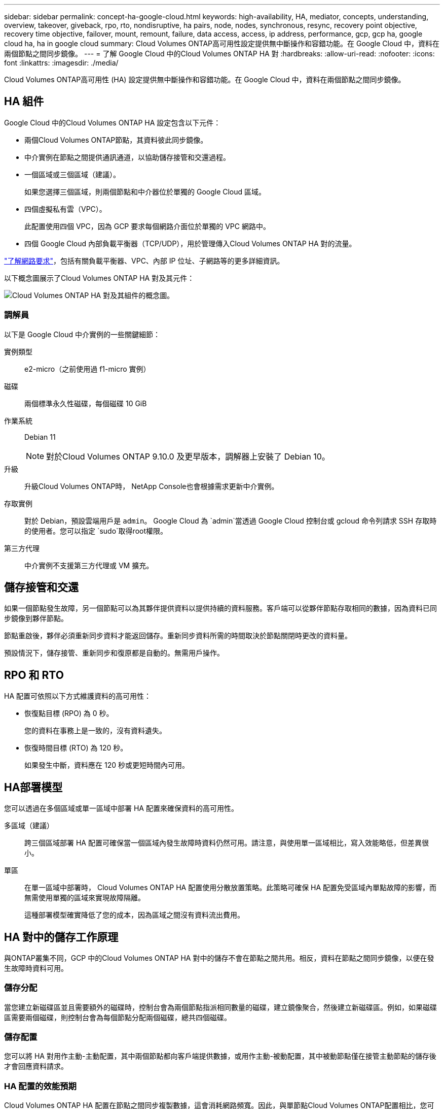 ---
sidebar: sidebar 
permalink: concept-ha-google-cloud.html 
keywords: high-availability, HA, mediator, concepts, understanding, overview, takeover, giveback, rpo, rto, nondisruptive, ha pairs, node, nodes, synchronous, resync, recovery point objective, recovery time objective, failover, mount, remount, failure, data access, access, ip address, performance, gcp, gcp ha, google cloud ha, ha in google cloud 
summary: Cloud Volumes ONTAP高可用性設定提供無中斷操作和容錯功能。在 Google Cloud 中，資料在兩個節點之間同步鏡像。 
---
= 了解 Google Cloud 中的Cloud Volumes ONTAP HA 對
:hardbreaks:
:allow-uri-read: 
:nofooter: 
:icons: font
:linkattrs: 
:imagesdir: ./media/


[role="lead"]
Cloud Volumes ONTAP高可用性 (HA) 設定提供無中斷操作和容錯功能。在 Google Cloud 中，資料在兩個節點之間同步鏡像。



== HA 組件

Google Cloud 中的Cloud Volumes ONTAP HA 設定包含以下元件：

* 兩個Cloud Volumes ONTAP節點，其資料彼此同步鏡像。
* 中介實例在節點之間提供通訊通道，以協助儲存接管和交還過程。
* 一個區域或三個區域（建議）。
+
如果您選擇三個區域，則兩個節點和中介器位於單獨的 Google Cloud 區域。

* 四個虛擬私有雲（VPC）。
+
此配置使用四個 VPC，因為 GCP 要求每個網路介面位於單獨的 VPC 網路中。

* 四個 Google Cloud 內部負載平衡器（TCP/UDP），用於管理傳入Cloud Volumes ONTAP HA 對的流量。


link:reference-networking-gcp.html["了解網路要求"]，包括有關負載平衡器、VPC、內部 IP 位址、子網路等的更多詳細資訊。

以下概念圖展示了Cloud Volumes ONTAP HA 對及其元件：

image:diagram_gcp_ha.png["Cloud Volumes ONTAP HA 對及其組件的概念圖。"]



=== 調解員

以下是 Google Cloud 中介實例的一些關鍵細節：

實例類型:: e2-micro（之前使用過 f1-micro 實例）
磁碟:: 兩個標準永久性磁碟，每個磁碟 10 GiB
作業系統:: Debian 11
+
--

NOTE: 對於Cloud Volumes ONTAP 9.10.0 及更早版本，調解器上安裝了 Debian 10。

--
升級:: 升級Cloud Volumes ONTAP時， NetApp Console也會根據需求更新中介實例。
存取實例:: 對於 Debian，預設雲端用戶是 `admin`。 Google Cloud 為 `admin`當透過 Google Cloud 控制台或 gcloud 命令列請求 SSH 存取時的使用者。您可以指定 `sudo`取得root權限。
第三方代理:: 中介實例不支援第三方代理或 VM 擴充。




== 儲存接管和交還

如果一個節點發生故障，另一個節點可以為其夥伴提供資料以提供持續的資料服務。客戶端可以從夥伴節點存取相同的數據，因為資料已同步鏡像到夥伴節點。

節點重啟後，夥伴必須重新同步資料才能返回儲存。重新同步資料所需的時間取決於節點關閉時更改的資料量。

預設情況下，儲存接管、重新同步和復原都是自動的。無需用戶操作。



== RPO 和 RTO

HA 配置可依照以下方式維護資料的高可用性：

* 恢復點目標 (RPO) 為 0 秒。
+
您的資料在事務上是一致的，沒有資料遺失。

* 恢復時間目標 (RTO) 為 120 秒。
+
如果發生中斷，資料應在 120 秒或更短時間內可用。





== HA部署模型

您可以透過在多個區域或單一區域中部署 HA 配置來確保資料的高可用性。

多區域（建議）:: 跨三個區域部署 HA 配置可確保當一個區域內發生故障時資料仍然可用。請注意，與使用單一區域相比，寫入效能略低，但差異很小。
單區:: 在單一區域中部署時， Cloud Volumes ONTAP HA 配置使用分散放置策略。此策略可確保 HA 配置免受區域內單點故障的影響，而無需使用單獨的區域來實現故障隔離。
+
--
這種部署模型確實降低了您的成本，因為區域之間沒有資料流出費用。

--




== HA 對中的儲存工作原理

與ONTAP叢集不同，GCP 中的Cloud Volumes ONTAP HA 對中的儲存不會在節點之間共用。相反，資料在節點之間同步鏡像，以便在發生故障時資料可用。



=== 儲存分配

當您建立新磁碟區並且需要額外的磁碟時，控制台會為兩個節點指派相同數量的磁碟，建立鏡像聚合，然後建立新磁碟區。例如，如果磁碟區需要兩個磁碟，則控制台會為每個節點分配兩個磁碟，總共四個磁碟。



=== 儲存配置

您可以將 HA 對用作主動-主動配置，其中兩個節點都向客戶端提供數據，或用作主動-被動配置，其中被動節點僅在接管主動節點的儲存後才會回應資料請求。



=== HA 配置的效能預期

Cloud Volumes ONTAP HA 配置在節點之間同步複製數據，這會消耗網路頻寬。因此，與單節點Cloud Volumes ONTAP配置相比，您可以獲得以下效能：

* 對於僅從一個節點提供資料的 HA 配置，讀取效能與單節點配置的讀​​取效能相當，而寫入效能較低。
* 對於從兩個節點提供資料的 HA 配置，讀取效能高於單節點配置的讀​​取效能，寫入效能相同或更高。


有關Cloud Volumes ONTAP效能的更多詳細信息，請參閱link:concept-performance.html["表現"]。



=== 客戶端存取儲存

用戶端應使用磁碟區所在節點的資料 IP 位址存取 NFS 和 CIFS 磁碟區。如果 NAS 用戶端使用夥伴節點的 IP 位址存取卷，則流量會在兩個節點之間流動，從而降低效能。


TIP: 如果在 HA 對中的節點之間移動磁碟區，則應使用另一個節點的 IP 位址重新掛載該磁碟區。否則，您可能會遇到效能下降的情況。如果用戶端支援 NFSv4 引用或 CIFS 資料夾重新導向，您可以在Cloud Volumes ONTAP系統上啟用這些功能以避免重新掛載磁碟區。有關詳細信息，請參閱ONTAP文件。

您可以透過選擇磁碟區並按一下「安裝命令」從控制台找到正確的 IP 位址。

image::screenshot_mount_option.png[400]



=== 相關連結

* link:reference-networking-gcp.html["了解網路要求"]
* link:task-getting-started-gcp.html["了解如何開始使用 GCP"]

